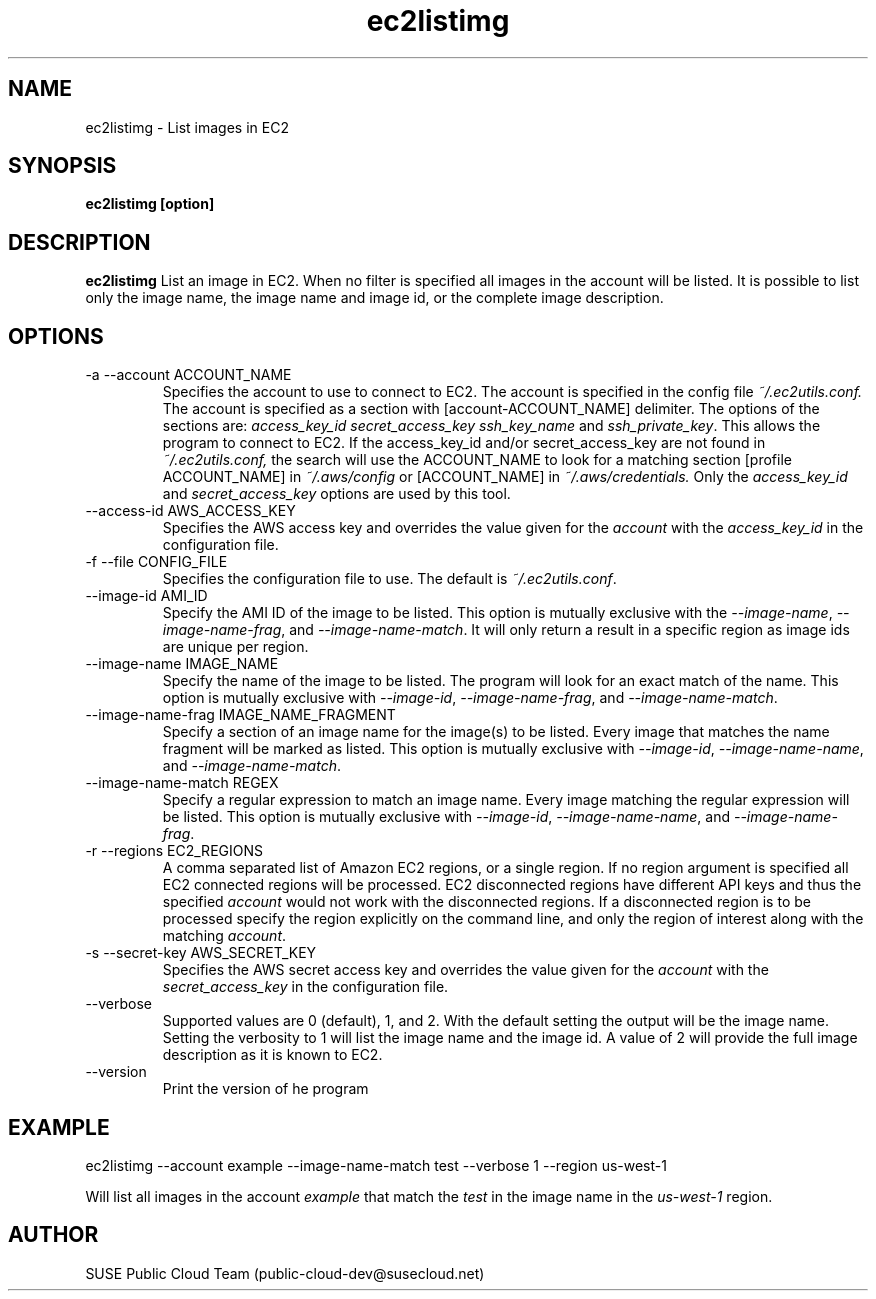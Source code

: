 .\" Process this file with
.\" groff -man -Tascii ec2listimg.1
.\"
.TH ec2listimg
.SH NAME
ec2listimg \- List images in EC2
.SH SYNOPSIS
.B ec2listimg [option]
.SH DESCRIPTION
.B ec2listimg
List an image in EC2. When no filter is specified all images in the account
will be listed. It is possible to list only the image name, the image name and
image id, or the complete image description.
.SH OPTIONS
.IP "-a --account ACCOUNT_NAME"
Specifies the account to use to connect to EC2. The account is specified
in the config file
.IR ~/.ec2utils.conf.
The account is specified as a section with [account-ACCOUNT_NAME] delimiter.
The options of the sections are:
.IR access_key_id
.IR secret_access_key
.I ssh_key_name
and
.IR ssh_private_key .
This allows the program to connect to EC2.
If the access_key_id and/or secret_access_key are not found in
.IR ~/.ec2utils.conf,
the search will use the ACCOUNT_NAME to look for a matching section
[profile ACCOUNT_NAME] in
.IR ~/.aws/config
or [ACCOUNT_NAME] in
.IR ~/.aws/credentials.
Only the
.IR access_key_id
and
.IR secret_access_key
options are used by this tool.
.IP "--access-id AWS_ACCESS_KEY"
Specifies the AWS access key and overrides the value given for the
.I account
with the
.I access_key_id
in the configuration file.
.IP "-f --file CONFIG_FILE"
Specifies the configuration file to use. The default is
.IR ~/.ec2utils.conf .
.IP "--image-id AMI_ID"
Specify the AMI ID of the image to be listed. This option is
mutually exclusive with the
.IR --image-name ,
.IR --image-name-frag ,
and
.IR --image-name-match .
It will only return a result in a specific region as image ids are unique per
region.
.IP "--image-name IMAGE_NAME"
Specify the name of the image to be listed. The program will look for
an exact match of the name. This option is mutually exclusive with
.IR --image-id ,
.IR --image-name-frag ,
and
.IR --image-name-match .
.IP "--image-name-frag IMAGE_NAME_FRAGMENT"
Specify a section of an image name for the image(s) to be listed. Every
image that matches the name fragment will be marked as listed. This
option is mutually exclusive with
.IR --image-id ,
.IR --image-name-name ,
and
.IR --image-name-match .
.IP "--image-name-match REGEX"
Specify a regular expression to match an image name. Every image matching the
regular expression will be listed. This option is mutually
exclusive with
.IR --image-id ,
.IR --image-name-name ,
and
.IR --image-name-frag .
.IP "-r --regions EC2_REGIONS"
A comma separated list of Amazon EC2 regions, or a single region. If no
region argument is specified all EC2 connected regions will be processed.
EC2 disconnected regions have different API keys and thus the specified
.I account
would not work with the disconnected regions. If a disconnected region is to
be processed specify the region explicitly on the command line, and only the
region of interest along with the matching
.IR account .
.IP "-s --secret-key AWS_SECRET_KEY"
Specifies the AWS secret access key and overrides the value given for the
.I account
with the
.I secret_access_key
in the configuration file.
.IP "--verbose"
Supported values are 0 (default), 1, and 2. With the default setting the
output will be the image name. Setting the verbosity to 1 will list the image
name and the image id. A value of 2 will provide the full image description as
it is known to EC2.
.IP "--version"
Print the version of he program
.SH EXAMPLE
ec2listimg --account example --image-name-match test --verbose 1 --region us-west-1

Will list all images in the account
.IR example
that match the
.IR test
in the image name in the
.IR us-west-1
region.
.SH AUTHOR
SUSE Public Cloud Team (public-cloud-dev@susecloud.net)
